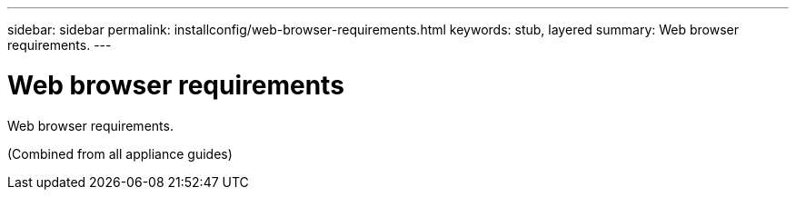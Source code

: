 ---
sidebar: sidebar
permalink: installconfig/web-browser-requirements.html
keywords: stub, layered
summary: Web browser requirements.
---

= Web browser requirements




:icons: font

:imagesdir: ../media/

[.lead]
Web browser requirements.

(Combined from all appliance guides)
